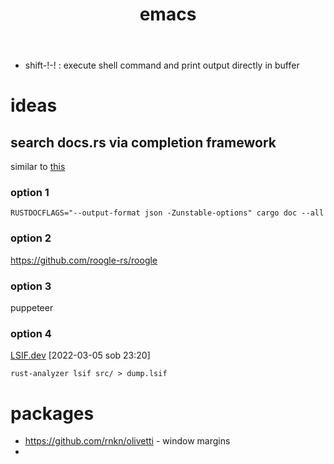 :PROPERTIES:
:ID:       828c642a-1acf-4fba-8324-392942c94f37
:END:
#+title: emacs

- shift-!-! : execute shell command and print output directly in buffer

* ideas
** search docs.rs via completion framework
similar to [[https://www.reddit.com/r/emacs/comments/syih7g/fuzzy_searching_apples_online_docs_w_ivy/][this]]
*** option 1
#+begin_src shell
RUSTDOCFLAGS="--output-format json -Zunstable-options" cargo doc --all
#+end_src
*** option 2
https://github.com/roogle-rs/roogle
*** option 3
puppeteer
*** option 4
[[https://lsif.dev/][LSIF.dev]] [2022-03-05 sob 23:20]
#+begin_src shell
rust-analyzer lsif src/ > dump.lsif
#+end_src
* packages
- https://github.com/rnkn/olivetti - window margins
-
